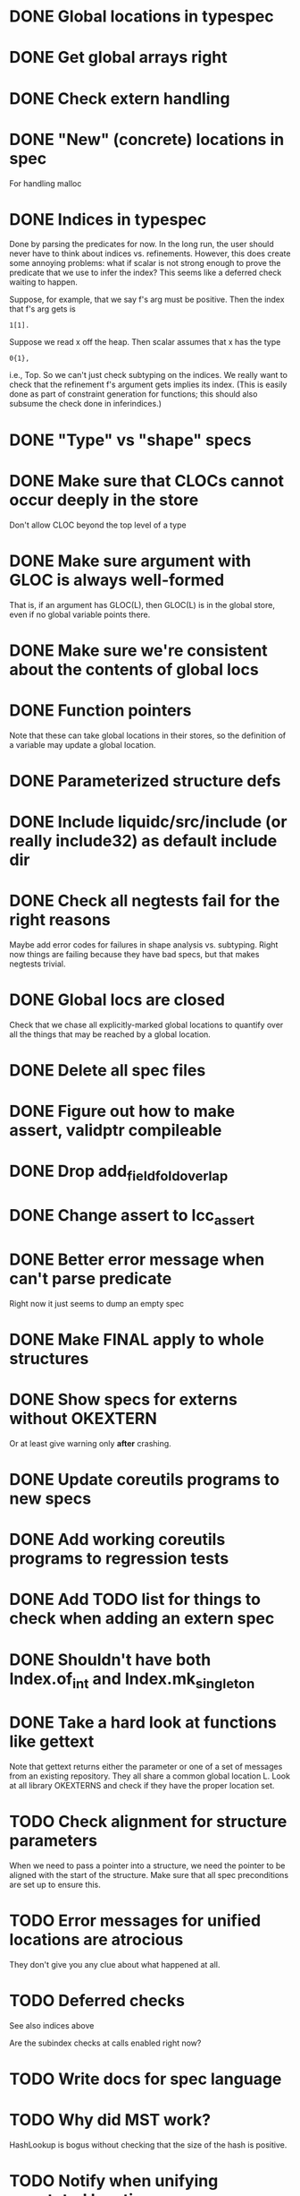* DONE Global locations in typespec

* DONE Get global arrays right

* DONE Check extern handling

* DONE "New" (concrete) locations in spec
  For handling malloc

* DONE Indices in typespec
  Done by parsing the predicates for now. In the long run, the user
  should never have to think about indices vs. refinements. However,
  this does create some annoying problems: what if scalar is not
  strong enough to prove the predicate that we use to infer the index?
  This seems like a deferred check waiting to happen.

  Suppose, for example, that we say f's arg must be positive.
  Then the index that f's arg gets is

  : 1[1].

  Suppose we read x off the heap. Then scalar assumes that x has the
  type

  : 0{1},

  i.e., Top. So we can't just check subtyping on the indices. We really
  want to check that the refinement f's argument gets implies its index.
  (This is easily done as part of constraint generation for functions;
  this should also subsume the check done in inferindices.)

* DONE "Type" vs "shape" specs

* DONE Make sure that CLOCs cannot occur deeply in the store
  Don't allow CLOC beyond the top level of a type

* DONE Make sure argument with GLOC is always well-formed
  That is, if an argument has GLOC(L), then GLOC(L) is in the global
  store, even if no global variable points there.

* DONE Make sure we're consistent about the contents of global locs

* DONE Function pointers
  Note that these can take global locations in their stores, so the
  definition of a variable may update a global location.

* DONE Parameterized structure defs

* DONE Include liquidc/src/include (or really include32) as default include dir

* DONE Check all negtests fail for the right reasons
  Maybe add error codes for failures in shape analysis vs. subtyping.
  Right now things are failing because they have bad specs, but that
  makes negtests trivial.

* DONE Global locs are closed
  Check that we chase all explicitly-marked global locations to
  quantify over all the things that may be reached by a global
  location.

* DONE Delete all spec files

* DONE Figure out how to make assert, validptr compileable

* DONE Drop add_field_fold_overlap
* DONE Change assert to lcc_assert

* DONE Better error message when can't parse predicate
  Right now it just seems to dump an empty spec

* DONE Make FINAL apply to whole structures
* DONE Show specs for externs without OKEXTERN
  Or at least give warning only *after* crashing.

* DONE Update coreutils programs to new specs

* DONE Add working coreutils programs to regression tests

* DONE Add TODO list for things to check when adding an extern spec
* DONE Shouldn't have both Index.of_int and Index.mk_singleton
* DONE Take a hard look at functions like gettext
  Note that gettext returns either the parameter or one of a set of
  messages from an existing repository. They all share a common
  global location L. Look at all library OKEXTERNS and check if
  they have the proper location set.

* TODO Check alignment for structure parameters
  When we need to pass a pointer into a structure, we need the pointer
  to be aligned with the start of the structure. Make sure that all
  spec preconditions are set up to ensure this.
* TODO Error messages for unified locations are atrocious
  They don't give you any clue about what happened at all.

* TODO Deferred checks
  See also indices above

  Are the subindex checks at calls enabled right now?

* TODO Write docs for spec language

* TODO Why did MST work?
  HashLookup is bogus without checking that the size of the hash is
  positive.

* TODO Notify when unifying annotated locations

* TODO Find a way to incorporate sizeofs in predicates

* TODO Abstract location contents for performance
  Any file operations throw around a gigantic FILE structure;
  subtyping between these structures generates a lot of constraints
  (ks now takes forever). But the contents of the structure aren't
  interesting for verification, so it would be nice to have a way to
  hide them from the verifier, and we could just have a "FILE_OK" tag
  on file handles generated from the right syscalls.
* TODO Check types of extern vars
  Note that the extern variable requires whatever invariant is given
  by the type to hold; the user program is not allowed to just
  arbitrarily modify the variable.
* TODO Don't assert globals' types in constraints
  They don't do anything but bump up the required number of
  iterations; any time we actually use a global we copy it into a
  local var.
* TODO Check on refstore_subs_locs and quantifiers
  It's substituting over the whole store using Store.map, which isn't
  kosher w.r.t. quantifiers. While it would be nice to maintain the
  invariant that all quantified locations are distinct from whatever's
  getting substituted, this seems very hard to maintain as we
  instantiate and create new functions. We should instead change this
  use of map to a saner instantiation.
* TODO Disallow concrete pointers to function locations


* Soon

** TODO Investigate unquantified_write global scalar type issue

** TODO Heap polymorphism for function pointers

** Refactor ctype -> location, index methods
   Just fail fast instead of returning option

** TODO Heapify /all/ globals?
   Various parts of the code go through contortions to ensure that
   globals never appear in expressions (so they're always read into a
   local first before use) and to treat them specially in reads and
   assignments. But if the contents of globals are always in a store
   location, everything gets much more uniform.

   Also, we treat globals worse than heap contents right now: two
   consecutive reads from a global are not assumed to yield the same
   result. This is a major pain --- you may test a global pointer to
   see if it's null, but the result of that test won't be useful in
   allowing you to safely dereference the pointer. At least we've
   already fixed this problem for heap contents with final fields.

** TODO Make sure specs work on heapified globals
   Should we just name heapified globals the same as their original,
   non-heapified versions, and the specs for things that get heapified
   must have pointer type?

** TODO Sort out "'a preblah" mess in ctypes.mli
   It shouldn't be necessary to ever have these in the interface
   except for map-style functions.


* Long-Term Goals, Present Unsoundnesses, Expressiveness Problems, and Warts

** Handling string-manipulating functions
   We can't say we're handling string-manipulating external functions
   correctly unless we can express containing a NULL character within
   the bounds of the string.

** realloc, free
   In general, we don't know that a pointer's bounds stay valid
   through the lifetime of the memory region.  We treat free() as a
   nop and realloc() the same as malloc().

** TODO coreutils' quotearg functions
   Check whether the contracts we give these are sound approximations
   of what the functions do under the assumptions about realloc and
   free. (Is there a way we can automate this process?)

** vararg functions

** Abstract types
   The coreutils modechange.h does not give the definition of the
   mode_change structure, but we need it to at least take the size of
   the structure.  In general, we assume we know the definitions of
   all structures, which is unrealistic --- we won't --- and
   inefficient --- we can probably get by with a lot fewer kvars if we
   treat some structures as completely opaque.

** Other kinds of terminators
   The getopt library requires an all-zero struct to terminate the
   options array.

** Automatically cataloging sources of unsoundness
   Would be nice to show automatically what assumptions are being made
   about a benchmark (unsound casts, null-terminated strings,
   unverified external functions). See later section on stuff to do
   before release.

** TODO Bounded location polymorphism
   It would be handy to mark "read-only" locations as such using
   bounded location polymorphism. This allows polymorpism over the the
   particular indices and refinements of the accessed parts of the
   heap and would be a good place to drop in physical subtyping.


* Plausible benchmarks

** GNU diction
   See sentence.c, which takes in a "process" argument.
   Diction passes diction() to sentence(), so the safety of
   diction() depends on the invariants established by
   sentence().

** coreutils stuff
   Note that coreutils is split into lib/ and src/. For the moment,
   I've only looked at src/ stuff, but to verify the whole thing we'll
   have to look at lib/, too.

*** Programs

**** TODO mkdir
     Very small - 200 lines - and very simple use of function pointers.

     But this requires polymorphism over heaps when using function pointers!
     So this one is on hold.

**** DONE (...?) sum
     Checksumming function, less than 300 lines.

**** (RJ BLOCKED: simplification leaves &x in code) tsort
     Program for topologically sorting a graph, less than 600 lines.

**** (RJ BLOCKED: cannot simplify labeled instruction) stat
     About 1.5k lines, small bit of function pointer action.

**** (RJ BLOCKED: cannot simplify labeled instruction) od 
     Large at 2k lines, uses function pointers for formatting options, it seems.

**** (RJ BLOCKED: cannot simplify labeled instruction) dd
     Seems to have function pointers, but it's on the big side at 2k lines.

**** (RJ BLOCKED: uses unions, and below cannot represent integer issue) tr
     Another 2k large program, parameterized by function for reading from the buffer.

**** (RJ BLOCKED:  Unimplemented: Cannot represent integer 18446744073709551615ULL in 64 bits (signed)) pr
     Formats text, uses print_func and char_func to process lines and characters,
     almost 3k lines.

**** ls
     Tons of function pointers, but about 4k lines.

*** Libraries

**** With Function Pointers, Without void * Polymorphism

***** lib/argv_iterc.c
      Functions for iterating over argv. Hot function pointer action.

***** lib/exclude.c
      See matcher in exclude_fnmatch, add_func in add_exclude file.

***** lib/fts.c, lib/xfts.c
      See (*compar), (*compare), etc.

***** lib/xstrtod.c

***** lib/at-func2.c
      Some crazy voodoo going on here.

***** lib/mktime.c
      ranged_convert() takes in a function for time conversion.

***** lib/close-hook.[ch]
      Calls list of function pointers for doing stuff on socket/file close.

***** lib/long_options.c
      Uses a function pointer for printing usage information, but no
      exciting invariants here.

***** lib/sig-handler.h

***** lib/sigaction.c

***** lib/sigprocmask.c

**** With Function Pointers, With void * polymorphism

***** lib/heap.c

***** lib/hash.[ch]

***** lib/mkancesdrs.c, lib/mkdir-p.c

***** lib/mpsort.c

***** lib/obstack.c

***** lib/randread.c

***** lib/savewd.c

***** lib/savewd.c

***** lib/setenv.c


**** No Function Pointers

***** lib/quote.c
      Functions for quoting strings.

      quotearg_buffer_restyled() in particular is rather involved.

***** lib/modechange.c
      Functions for manipulating file access modes.


** 072.sc (spreadsheet?)
   Part of the SPEC benchmark suite. Only two indirect calls, I
   suspect no memory safety invariant.

** find (GNU find)
   Large number of indirect calls.

** minicom

** m4
   See uses of the type builtin_func --- TOKEN_DATA_FUNC, SYMBOL_FUNC, etc.

** less
** unzip

* Implausible benchmarks

** gdbm (GNU database)
   Has one indirect call, not really anything happening here.

** aspell
   Written in C++.

** dico
   Big but not a lot of interesting function pointers --- odd, because
   there's supposed to be a lot of "pluggability" in it.

* Related papers

** Milanova et al, Precise Call Graphs for C Programs with Function Pointers
   Good breakdown of the uses of function pointers and common
   idioms. Some of the above benchmarks are mentioned.

Proper code todo:

* fixInterface has a TODO: DEFERREDCHECKS
  Looks like we're not checking we get the right indices for heap contents later...?!

* Warn/error on unreachable block?

* TODO Release Code
  Would be nice to do this by the end of August (can't do it much
  sooner due to POPL deadline, jury duty, and traveling). Subgoals:

** TODO make distclean target
   Should remove code we don't have a license to redistribute (e.g., z3), the
   git directories, utility scripts, etc.

** TODO Clean up postests, negtests
   Surely not all of them are necessary, their naming can be mysterious, etc.

** TODO Organize benchmarks according to paper/provenance
   Should be simple to go in and find the POPL 10 benchmarks and run them.

** TODO Clean up benchmarks
   Undo any code mangling which may now be unnecessary.

** TODO Review the code
   Kill any outstanding TODOs or unnoted unsoundnesses.

** TODO Less verbose output at default level --- dump to log instead
   Most stuff has been changed to go to liquidc.log instead of stdout.
   It would be handy to allow fixpoint to log there also.

** TODO Better attribution for modified CIL modules
   See psimplify, lcc, etc.

** TODO Better type output
   Label fields in output types with their C names when possible and
   allow the use of C names in specs.

** TODO Better output browsing
   Would be nice to have Emacs support for viewing the type
   annotations.  In particular, it would be nice to point somewhere
   and bring up a buffer with all the types of locals in scope, the
   heap types, and the type of the current function. This would be
   extra handy in debugging because you could copy and paste this
   information and then cut it down to what's truly useful. (Some kind
   of automatic slicing would be even better.)

** TODO Better unsoundness accounting
   It would be nice to have a log, for each benchmark, of the constructs
   that were treated unsoundly, perhaps grouped by cause, as in:

     Not checking that string is null-terminated...
     ==============================================
     ...in call to strlen (foo.c:420)
     ...in call to strcmp (bar.c:LVIII

   Unfortunately, arithmetic is everywhere and we don't check for overflow,
   so we have to also have a section for global warnings.

   To give the above error message, we should associate function specs
   with unsoundness comments, which are dumped into the log every time
   the function is called. (It'll be interesting to handle this with
   function pointers! Very blamey.)

** TODO Simple web demo
   Will require some work above and beyond the dsolve stuff because
   the type annotations are very different.

** TODO Reasonable manual
   A plain markdown file with examples covering dropping in place of
   GCC (don't forget to turn off optimization!), writing specs and
   hquals, invocation and options, limitations and unsound constructs,
   and tips and tricks.

* Breadcrumbs

** TODO Consolidate specs involving stdin, stdout, printers, etc.
   Added stuff to cacm, call_with_global
